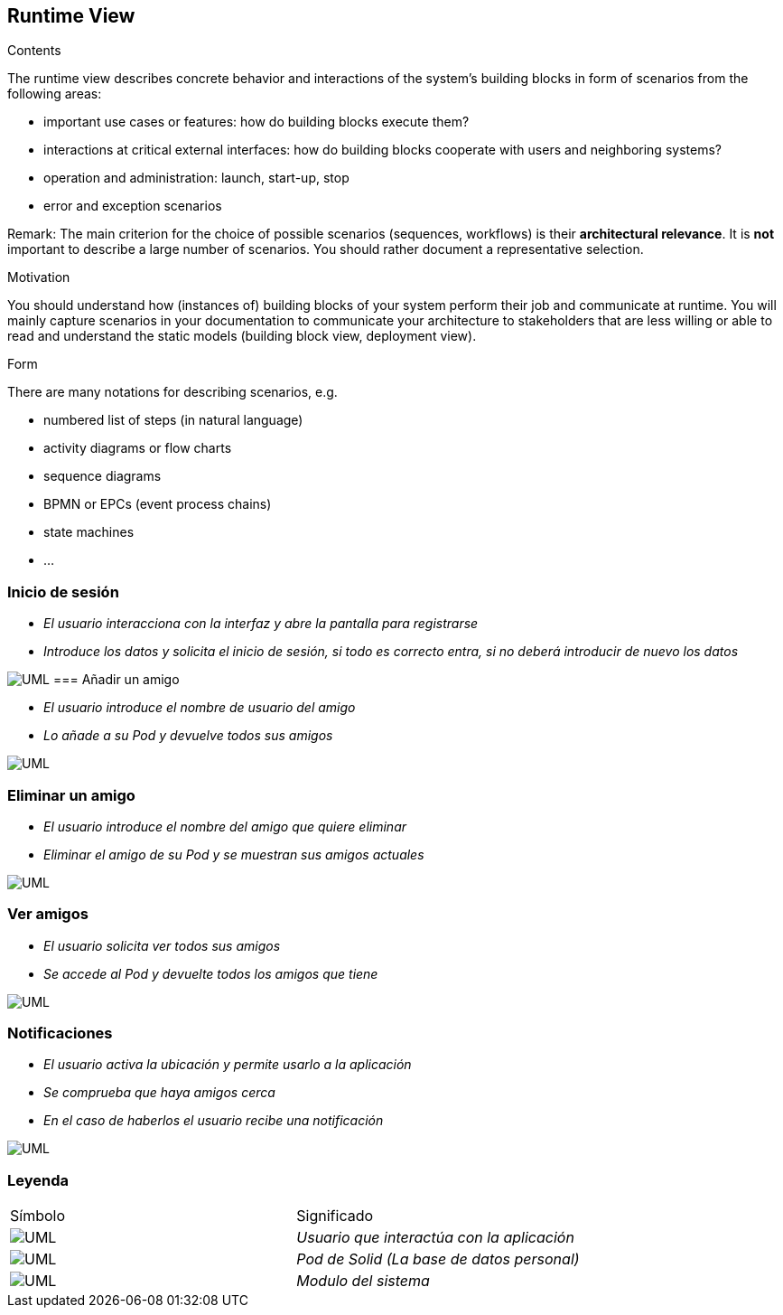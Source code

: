 [[section-runtime-view]]
== Runtime View


[role="arc42help"]
****
.Contents
The runtime view describes concrete behavior and interactions of the system’s building blocks in form of scenarios from the following areas:

* important use cases or features: how do building blocks execute them?
* interactions at critical external interfaces: how do building blocks cooperate with users and neighboring systems?
* operation and administration: launch, start-up, stop
* error and exception scenarios

Remark: The main criterion for the choice of possible scenarios (sequences, workflows) is their *architectural relevance*. It is *not* important to describe a large number of scenarios. You should rather document a representative selection.

.Motivation
You should understand how (instances of) building blocks of your system perform their job and communicate at runtime.
You will mainly capture scenarios in your documentation to communicate your architecture to stakeholders that are less willing or able to read and understand the static models (building block view, deployment view).

.Form
There are many notations for describing scenarios, e.g.

* numbered list of steps (in natural language)
* activity diagrams or flow charts
* sequence diagrams
* BPMN or EPCs (event process chains)
* state machines
* ...

****

=== Inicio de sesión


* _El usuario interacciona con la interfaz y abre la pantalla para registrarse_
* _Introduce los datos y solicita el inicio de sesión, si todo es correcto entra,
si no deberá introducir de nuevo los datos_

image:inicioDeSesion6.png["UML"]
=== Añadir un amigo

* _El usuario introduce el nombre de usuario del amigo_
* _Lo añade a su Pod y devuelve todos sus amigos_

image:añadirAmigo6.png["UML"]


=== Eliminar un amigo

* _El usuario introduce el nombre del amigo que quiere eliminar_
* _Eliminar el amigo de su Pod y se muestran sus amigos actuales_

image:eliminarAmigo6.png["UML"]

=== Ver amigos

* _El usuario solicita ver todos sus amigos_
* _Se accede al Pod y devuelte todos los amigos que tiene_

image:verAmigo6.png["UML"]

=== Notificaciones

* _El usuario activa la ubicación y permite usarlo a la aplicación_
* _Se comprueba que haya amigos cerca_
* _En el caso de haberlos el usuario recibe una notificación_

image:notificaciones6.png["UML"]

=== Leyenda

|===
|Símbolo|Significado
| image:leyendaUsuario.png["UML"]| _Usuario que interactúa con la aplicación_
| image:leyendabase.png["UML"] | _Pod de Solid (La base de datos personal)_
| image:leyendaparticipante.png["UML"] | _Modulo del sistema_


|===